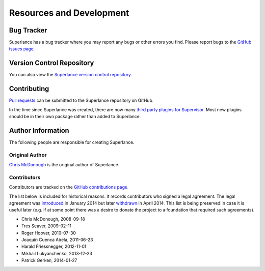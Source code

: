 Resources and Development
=========================

Bug Tracker
-----------

Superlance has a bug tracker where you may report any bugs or other
errors you find.  Please report bugs to the `GitHub issues page
<https://github.com/supervisor/Superlance/issues>`_.

Version Control Repository
--------------------------

You can also view the `Superlance version control repository
<https://github.com/Supervisor/superlance>`_.

Contributing
------------

`Pull requests <https://help.github.com/articles/about-pull-requests/>`_
can be submitted to the Superlance repository on GitHub.

In the time since Superlance was created,
there are now many `third party plugins for Supervisor <http://supervisord.org/plugins.html>`_.
Most new plugins should be in their own package rather than added to Superlance.

Author Information
------------------

The following people are responsible for creating Superlance.

Original Author
~~~~~~~~~~~~~~~

`Chris McDonough <http://plope.com>`_ is the original author of Superlance.

Contributors
~~~~~~~~~~~~

Contributors are tracked on the `GitHub contributions page
<https://github.com/Supervisor/Superlance/graphs/contributors>`_.

The list below is included for historical reasons.  It records contributors who
signed a legal agreement.  The legal agreement was
`introduced <https://github.com/Supervisor/superlance/commit/90889bef6f45edb6cb7e6dcc5c7826e718c38da7>`_
in January 2014 but later
`withdrawn <https://github.com/Supervisor/superlance/commit/e2f198d2652e3177aea8c4075a13d43f7da04b5b>`_
in April 2014.  This list is being preserved in case it is useful
later (e.g. if at some point there was a desire to donate the project
to a foundation that required such agreements).

- Chris McDonough, 2008-09-18

- Tres Seaver, 2009-02-11

- Roger Hoover, 2010-07-30

- Joaquín Cuenca Abela, 2011-06-23

- Harald Friessnegger, 2012-11-01

- Mikhail Lukyanchenko, 2013-12-23

- Patrick Gerken, 2014-01-27
